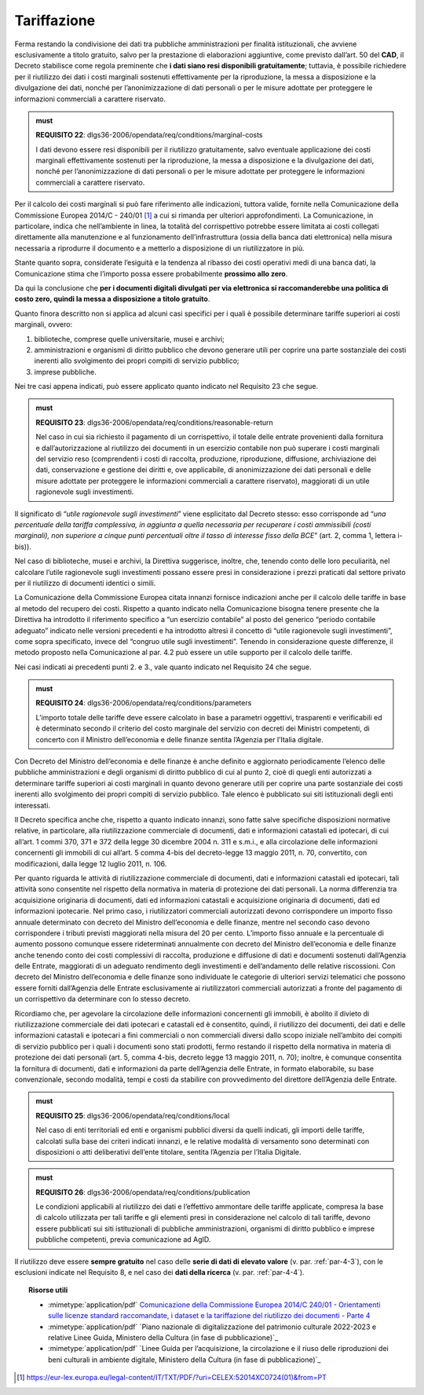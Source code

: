 .. _par-6-2:

Tariffazione
~~~~~~~~~~~~

Ferma restando la condivisione dei dati tra pubbliche amministrazioni
per finalità istituzionali, che avviene esclusivamente a titolo
gratuito, salvo per la prestazione di elaborazioni aggiuntive, come previsto dall’art. 50 del **CAD**, il Decreto stabilisce
come regola preminente che **i dati siano resi disponibili
gratuitamente**; tuttavia, è possibile richiedere per il riutilizzo dei
dati i costi marginali sostenuti effettivamente per la riproduzione, la
messa a disposizione e la divulgazione dei dati, nonché per
l’anonimizzazione di dati personali o per le misure adottate per
proteggere le informazioni commerciali a carattere riservato.

.. admonition:: must

    **REQUISITO 22**: dlgs36-2006/opendata/req/conditions/marginal-costs

    I dati devono essere resi disponibili per il riutilizzo gratuitamente, salvo eventuale applicazione dei costi marginali effettivamente sostenuti per la riproduzione, la messa a disposizione e la divulgazione dei dati, nonché per l’anonimizzazione di dati personali o per le misure adottate per proteggere le informazioni commerciali a carattere riservato.

Per il calcolo dei costi marginali si può fare riferimento alle
indicazioni, tuttora valide, fornite nella Comunicazione della
Commissione Europea 2014/C - 240/01 [1]_ a cui si rimanda per ulteriori
approfondimenti. La Comunicazione, in particolare, indica che
nell’ambiente in linea, la totalità del corrispettivo potrebbe essere
limitata ai costi collegati direttamente alla manutenzione e al
funzionamento dell’infrastruttura (ossia della banca dati elettronica)
nella misura necessaria a riprodurre il documento e a metterlo a
disposizione di un riutilizzatore in più.

Stante quanto sopra, considerate l’esiguità e la tendenza al ribasso dei
costi operativi medi di una banca dati, la Comunicazione stima che
l’importo possa essere probabilmente **prossimo allo zero**.

Da qui la conclusione che **per i documenti digitali divulgati per via
elettronica si raccomanderebbe una politica di costo zero, quindi la
messa a disposizione a titolo gratuito**.

Quanto finora descritto non si applica ad alcuni casi specifici per i
quali è possibile determinare tariffe superiori ai costi marginali,
ovvero:

1. biblioteche, comprese quelle universitarie, musei e archivi;

2. amministrazioni e organismi di diritto pubblico che devono generare
   utili per coprire una parte sostanziale dei costi inerenti allo
   svolgimento dei propri compiti di servizio pubblico;

3. imprese pubbliche.

Nei tre casi appena indicati, può essere applicato quanto indicato nel
Requisito 23 che segue.

.. admonition:: must

    **REQUISITO 23**: dlgs36-2006/opendata/req/conditions/reasonable-return

    Nel caso in cui sia richiesto il pagamento di un corrispettivo, il totale delle entrate provenienti dalla fornitura e dall’autorizzazione al riutilizzo dei documenti in un esercizio contabile non può superare i costi marginali del servizio reso (comprendenti i costi di raccolta, produzione, riproduzione, diffusione, archiviazione dei dati, conservazione e gestione dei diritti e, ove applicabile, di anonimizzazione dei dati personali e delle misure adottate per proteggere le informazioni commerciali a carattere riservato), maggiorati di un utile ragionevole sugli investimenti.

Il significato di “\ *utile ragionevole sugli investimenti*\ ” viene
esplicitato dal Decreto stesso: esso corrisponde ad “\ *una percentuale
della tariffa complessiva, in aggiunta a quella necessaria per
recuperare i costi ammissibili (costi marginali), non superiore a cinque
punti percentuali oltre il tasso di interesse fisso della BCE*\ ” (art.
2, comma 1, lettera i-bis)).

Nel caso di biblioteche, musei e archivi, la Direttiva suggerisce,
inoltre, che, tenendo conto delle loro peculiarità, nel calcolare
l’utile ragionevole sugli investimenti possano essere presi in
considerazione i prezzi praticati dal settore privato per il riutilizzo
di documenti identici o simili.

La Comunicazione della Commissione Europea citata innanzi fornisce
indicazioni anche per il calcolo delle tariffe in base al metodo del
recupero dei costi. Rispetto a quanto indicato nella Comunicazione
bisogna tenere presente che la Direttiva ha introdotto il riferimento
specifico a “un esercizio contabile” al posto del generico “periodo
contabile adeguato” indicato nelle versioni precedenti e ha introdotto
altresì il concetto di “utile ragionevole sugli investimenti”, come
sopra specificato, invece del “congruo utile sugli investimenti”.
Tenendo in considerazione queste differenze, il metodo proposto nella
Comunicazione al par. 4.2 può essere un utile supporto per il calcolo
delle tariffe.

Nei casi indicati ai precedenti punti 2. e 3., vale quanto indicato nel
Requisito 24 che segue.

.. admonition:: must

    **REQUISITO 24**: dlgs36-2006/opendata/req/conditions/parameters

    L’importo totale delle tariffe deve essere calcolato in base a parametri oggettivi, trasparenti e verificabili ed è determinato secondo il criterio del costo marginale del servizio con decreti dei Ministri competenti, di concerto con il Ministro dell’economia e delle finanze sentita l’Agenzia per l’Italia digitale.

Con Decreto del Ministro dell’economia e delle finanze è anche definito
e aggiornato periodicamente l’elenco delle pubbliche amministrazioni e
degli organismi di diritto pubblico di cui al punto 2, cioè di quegli
enti autorizzati a determinare tariffe superiori ai costi marginali in
quanto devono generare utili per coprire una parte sostanziale dei costi
inerenti allo svolgimento dei propri compiti di servizio pubblico. Tale
elenco è pubblicato sui siti istituzionali degli enti interessati.

Il Decreto specifica anche che, rispetto a quanto indicato innanzi, sono
fatte salve specifiche disposizioni normative relative, in particolare,
alla riutilizzazione commerciale di documenti, dati e informazioni
catastali ed ipotecari, di cui all’art. 1 commi 370, 371 e 372 della
legge 30 dicembre 2004 n. 311 e s.m.i., e alla circolazione delle informazioni
concernenti gli immobili di cui all’art. 5 comma 4-bis del decreto-legge
13 maggio 2011, n. 70, convertito, con modificazioni, dalla legge 12
luglio 2011, n. 106.

Per quanto riguarda le attività di riutilizzazione commerciale di documenti, dati e informazioni catastali ed ipotecari, tali attività sono consentite nel rispetto della normativa in materia di protezione dei dati personali. La norma differenzia tra acquisizione originaria di documenti, dati ed informazioni catastali e acquisizione originaria di documenti, dati ed informazioni ipotecarie. Nel primo caso, i riutilizzatori commerciali autorizzati devono corrispondere un importo fisso annuale determinato con decreto del Ministro dell’economia e delle finanze, mentre nel secondo caso devono corrispondere i tributi previsti maggiorati nella misura del 20 per cento. L’importo fisso annuale e la percentuale di aumento possono comunque essere rideterminati annualmente con decreto del Ministro dell’economia e delle finanze anche tenendo conto dei costi complessivi di raccolta, produzione e diffusione di dati e documenti sostenuti dall’Agenzia delle Entrate, maggiorati di un adeguato rendimento degli investimenti e dell’andamento delle relative riscossioni. Con decreto del Ministro dell’economia e delle finanze sono individuate le categorie di ulteriori servizi telematici che possono essere forniti dall’Agenzia delle Entrate esclusivamente ai riutilizzatori commerciali autorizzati a fronte del pagamento di un corrispettivo da determinare con lo stesso decreto.

Ricordiamo che, per agevolare la circolazione delle informazioni
concernenti gli immobili, è abolito il divieto di riutilizzazione
commerciale dei dati ipotecari e catastali ed è consentito, quindi, il
riutilizzo dei documenti, dei dati e delle informazioni catastali e
ipotecari a fini commerciali o non commerciali diversi dallo scopo
iniziale nell’ambito dei compiti di servizio pubblico per i quali i
documenti sono stati prodotti, fermo restando il rispetto della
normativa in materia di protezione dei dati personali (art. 5, comma
4-bis, decreto legge 13 maggio 2011, n. 70); inoltre, è comunque
consentita la fornitura di documenti, dati e informazioni da parte
dell’Agenzia delle Entrate, in formato elaborabile, su base
convenzionale, secondo modalità, tempi e costi da stabilire con
provvedimento del direttore dell’Agenzia delle Entrate.

.. admonition:: must

    **REQUISITO 25**: dlgs36-2006/opendata/req/conditions/local

    Nel caso di enti territoriali ed enti e organismi pubblici diversi da quelli indicati, gli importi delle tariffe, calcolati sulla base dei criteri indicati innanzi, e le relative modalità di versamento sono determinati con disposizioni o atti deliberativi dell’ente titolare, sentita l’Agenzia per l’Italia Digitale.

.. admonition:: must

    **REQUISITO 26**: dlgs36-2006/opendata/req/conditions/publication

    Le condizioni applicabili al riutilizzo dei dati e l’effettivo ammontare delle tariffe applicate, compresa la base di calcolo utilizzata per tali tariffe e gli elementi presi in considerazione nel calcolo di tali tariffe, devono essere pubblicati sui siti istituzionali di pubbliche amministrazioni, organismi di diritto pubblico e imprese pubbliche competenti, previa comunicazione ad AgID.

Il riutilizzo deve essere **sempre gratuito** nel caso delle **serie di
dati di elevato valore** (v. par. :ref:`par-4-3`), con le esclusioni indicate
nel Requisito 8, e nel caso dei **dati della ricerca** (v. par.
:ref:`par-4-4`).


.. topic:: Risorse utili
 :class: useful-docs

 - :mimetype:`application/pdf` `Comunicazione della Commissione Europea 2014/C 240/01 - Orientamenti sulle licenze standard raccomandate, i dataset e la tariffazione del riutilizzo dei documenti - Parte 4 <https://eur-lex.europa.eu/legal-content/IT/TXT/PDF/?uri=CELEX:52014XC0724(01)&from=IT>`_

 - :mimetype:`application/pdf` `Piano nazionale di digitalizzazione del patrimonio culturale 2022-2023 e relative Linee Guida, Ministero della Cultura (in fase di pubblicazione)`_

 - :mimetype:`application/pdf` `Linee Guida per l’acquisizione, la circolazione e il riuso delle riproduzioni dei beni culturali in ambiente digitale, Ministero della Cultura (in fase di pubblicazione)`_


.. [1] https://eur-lex.europa.eu/legal-content/IT/TXT/PDF/?uri=CELEX:52014XC0724(01)&from=PT



.. forum_italia::
   :topic_id: 29834
   :scope: document

